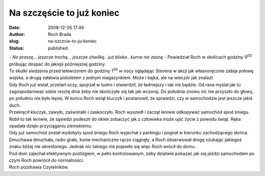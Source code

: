 Na szczęście to już koniec
##########################
:date: 2008-12-26 17:46
:author: Roch Brada
:slug: na-szczcie-to-ju-koniec
:status: published

| - *No proszę... jeszcze trochę... jeszcze chwilkę.. już blisko.. kurna nie zasnę* - Powiedział Roch w okolicach godziny 9\ :sup:`00` próbując dospać do jakiejś późniejszej godziny.
| To skutki siedzenia przed telewizorem do godziny 1\ :sup:`00` w nocy oglądając Stevena w akcji jak własnoręcznie zabija połowę wojska, a drugą załatwia pistoletem z jednym magazynkiem. Może i bajka, ale na wieczór jak znalazł.
| Gdy Roch już wstał, przetarł oczy, spojrzał w lustro i stwierdził, że ładniejszy i tak nie będzie. Od rana myślał jak tu zagospodarować sobie resztę dnia żeby nie skończyło się tak jak wczoraj. Do południa znowu nic nie przyszło do głowy, po południu nie było lepiej. W końcu Roch wziął kluczyk i postanowił, że sprawdzi, czy w samochodzie jest jeszcze jakiś duch.
| Przekręcił kluczyk, zawyło, zaświstało i zaskoczyło. Roch wyszedł i zaczął leniwie odkopywać samochód spod śniegu. Robił to tak leniwie, że sąsiedzi podeszli do okien zobaczyć jak z człowieka może ujść życie z powodu świąt. Ręka opadała dzięki przyciąganiu ziemskiemu.
| Gdy już samochód został wydobyty spod śniegu Roch wyjechał z parkingu i pognał w kierunku zachodzącego słońca. Dmuchawa dmuchała, radio grało, konie mechaniczne rączo ciągnęły, a Roch obserwował drogę szukając jakiegoś znaku bliżej nie określonego. Jednak nic takiego nie pojawiło się więc Roch wrócił do domu.
| Pod dom zajechał efektywnym poślizgiem, w pełni kontrolowanym, żeby dziatwie pokazać jak się jeździ samochodem po czym Roch powrócił do normalności.
| Roch pozdrawia Czytelników.
